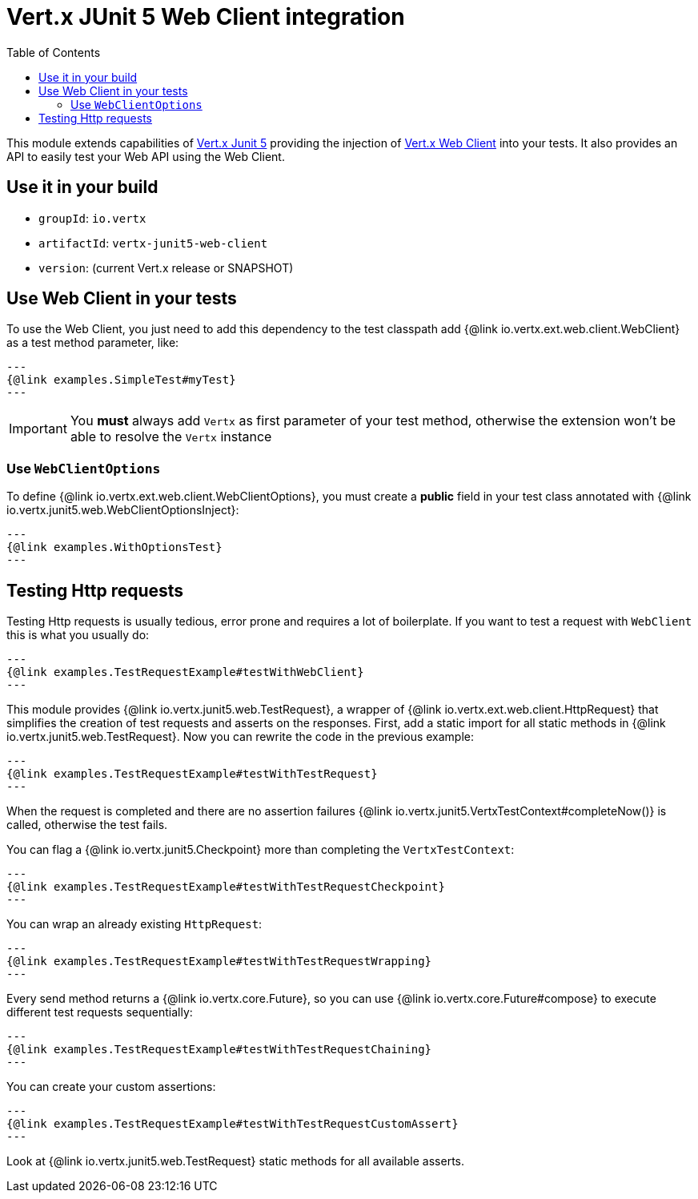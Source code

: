 = Vert.x JUnit 5 Web Client integration
:toc: left

This module extends capabilities of https://vertx.io/docs/vertx-junit5/$lang/[Vert.x Junit 5] providing the injection
of https://vertx.io/docs/vertx-web-client/$lang/[Vert.x Web Client] into your tests. It also provides an API to easily test your
Web API using the Web Client.

== Use it in your build

* `groupId`: `io.vertx`
* `artifactId`: `vertx-junit5-web-client`
* `version`: (current Vert.x release or SNAPSHOT)

== Use Web Client in your tests

To use the Web Client, you just need to add this dependency to the test classpath add {@link io.vertx.ext.web.client.WebClient} as a test method parameter, like:

[source,java]
---
{@link examples.SimpleTest#myTest}
---

IMPORTANT: You *must* always add `Vertx` as first parameter of your test method, otherwise the extension won't be able to resolve the `Vertx` instance

=== Use `WebClientOptions`

To define {@link io.vertx.ext.web.client.WebClientOptions}, you must create a *public* field in your test class
annotated with {@link io.vertx.junit5.web.WebClientOptionsInject}:

[source,java]
---
{@link examples.WithOptionsTest}
---

== Testing Http requests

Testing Http requests is usually tedious, error prone and requires a lot of boilerplate.
If you want to test a request with `WebClient` this is what you usually do:

[source,java]
---
{@link examples.TestRequestExample#testWithWebClient}
---

This module provides {@link io.vertx.junit5.web.TestRequest}, a wrapper of {@link io.vertx.ext.web.client.HttpRequest} that simplifies
the creation of test requests and asserts on the responses. First, add a static import for all static methods in {@link io.vertx.junit5.web.TestRequest}.
Now you can rewrite the code in the previous example:

[source,java]
---
{@link examples.TestRequestExample#testWithTestRequest}
---

When the request is completed and there are no assertion failures {@link io.vertx.junit5.VertxTestContext#completeNow()} is called, otherwise the test fails.

You can flag a {@link io.vertx.junit5.Checkpoint} more than completing the `VertxTestContext`:

[source,java]
---
{@link examples.TestRequestExample#testWithTestRequestCheckpoint}
---

You can wrap an already existing `HttpRequest`:

[source,java]
---
{@link examples.TestRequestExample#testWithTestRequestWrapping}
---

Every send method returns a {@link io.vertx.core.Future}, so you can use {@link io.vertx.core.Future#compose} to execute different test requests sequentially:

[source,java]
---
{@link examples.TestRequestExample#testWithTestRequestChaining}
---

You can create your custom assertions:

[source,java]
---
{@link examples.TestRequestExample#testWithTestRequestCustomAssert}
---

Look at {@link io.vertx.junit5.web.TestRequest} static methods for all available asserts.
